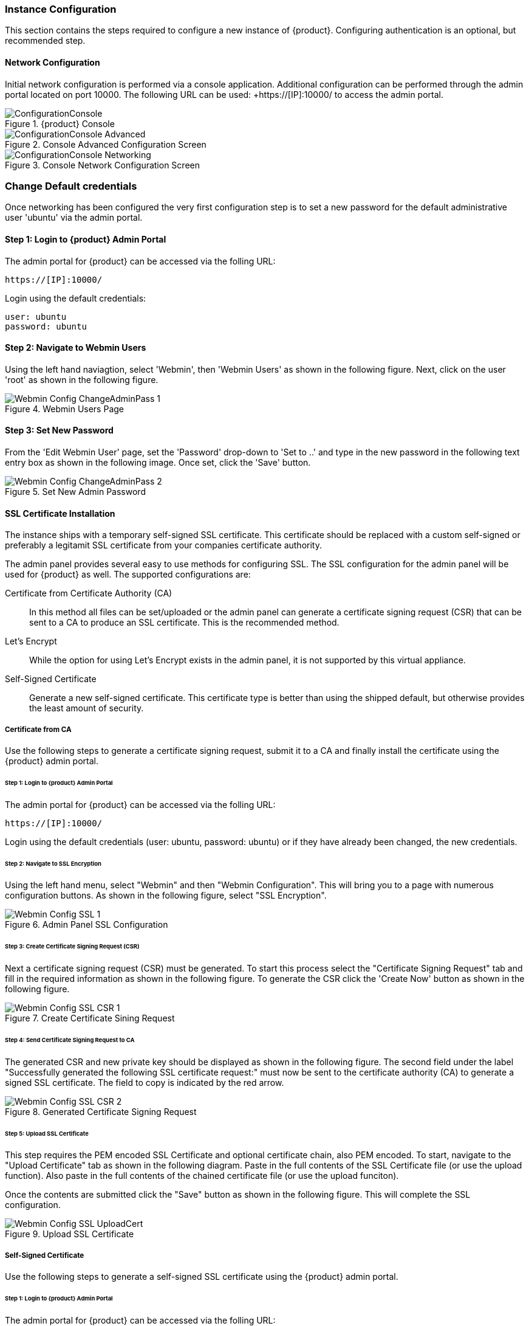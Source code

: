 === Instance Configuration

This section contains the steps required to configure a new instance of {product}.
Configuring authentication is an optional, but recommended step.

==== Network Configuration

Initial network configuration is performed via a console application.
Additional configuration can be performed through the admin portal located on port 10000.  
The following URL can be used: +https://[IP]:10000/ to access the admin portal.

.{product} Console
image::{images}/Install/ConfigurationConsole.png[]

.Console Advanced Configuration Screen
image::{images}/Install/ConfigurationConsole-Advanced.png[]

.Console Network Configuration Screen
image::{images}/Install/ConfigurationConsole-Networking.png[]

[[Install_ChangeDefaultPassword]]
=== Change Default credentials

Once networking has been configured the very first configuration step is to
set a new password for the default administrative user 'ubuntu' via the admin portal.

==== Step 1: Login to {product} Admin Portal

The admin portal for {product} can be accessed via the folling URL:

  https://[IP]:10000/

Login using the default credentials:

  user: ubuntu
  password: ubuntu

==== Step 2: Navigate to Webmin Users

Using the left hand naviagtion, select 'Webmin', then 'Webmin Users' as shown in the following figure.
Next, click on the user 'root' as shown in the following figure.

.Webmin Users Page
image::{images}/Install/Webmin_Config_ChangeAdminPass-1.png[]

==== Step 3: Set New Password

From the 'Edit Webmin User' page, set the 'Password' drop-down to 'Set to ..' and
type in the new password in the following text entry box as shown in the following image.
Once set, click the 'Save' button.

.Set New Admin Password
image::{images}/Install/Webmin_Config_ChangeAdminPass-2.png[]

==== SSL Certificate Installation

The instance ships with a temporary self-signed SSL certificate.
This certificate should be replaced with a custom self-signed or preferably a legitamit 
SSL certificate from your companies certificate authority.

The admin panel provides several easy to use methods for configuring SSL.
The SSL configuration for the admin panel will be used for {product} as well.
The supported configurations are:

Certificate from Certificate Authority (CA)::
    In this method all files can be set/uploaded or the admin panel can
    generate a certificate signing request (CSR) that can be sent to a
    CA to produce an SSL certificate.
    This is the recommended method.

Let's Encrypt::
    While the option for using Let's Encrypt exists in the admin panel,
    it is not supported by this virtual appliance.

Self-Signed Certificate::
    Generate a new self-signed certificate. 
    This certificate type is better than using the shipped default, but otherwise
    provides the least amount of security.

===== Certificate from CA

Use the following steps to generate a certificate signing request, 
submit it to a CA and finally install the certificate using the {product} admin portal.

====== Step 1: Login to {product} Admin Portal

The admin portal for {product} can be accessed via the folling URL:

  https://[IP]:10000/

Login using the default credentials (user: ubuntu, password: ubuntu) or if they have
already been changed, the new credentials.

====== Step 2: Navigate to SSL Encryption

Using the left hand menu, select "Webmin" and then "Webmin Configuration".
This will bring you to a page with numerous configuration buttons.
As shown in the following figure, select "SSL Encryption".

.Admin Panel SSL Configuration
image::{images}/Install/Webmin_Config_SSL-1.png[]

====== Step 3: Create Certificate Signing Request (CSR)

Next a certificate signing request (CSR) must be generated.
To start this process select the "Certificate Signing Request" tab and
fill in the required information as shown in the following figure.
To generate the CSR click the 'Create Now' button as shown in the 
following figure.

.Create Certificate Sining Request
image::{images}/Install/Webmin_Config_SSL-CSR-1.png[]

====== Step 4: Send Certificate Signing Request to CA

The generated CSR and new private key should be displayed as shown in the 
following figure.
The second field under the label "Successfully generated the following SSL certificate request:"
must now be sent to the certificate authority (CA) to generate a signed SSL certificate.
The field to copy is indicated by the red arrow.

.Generated Certificate Signing Request
image::{images}/Install/Webmin_Config_SSL-CSR-2.png[]

====== Step 5: Upload SSL Certificate

This step requires the PEM encoded SSL Certificate and optional certificate chain, also PEM encoded.
To start, navigate to the "Upload Certificate" tab as shown in the following diagram.
Paste in the full contents of the SSL Certificate file (or use the upload function).
Also paste in the full contents of the chained certificate file (or use the upload funciton).

Once the contents are submitted click the "Save" button as shown in the following figure.
This will complete the SSL configuration.

.Upload SSL Certificate
image::{images}/Install/Webmin_Config_SSL-UploadCert.png[]

===== Self-Signed Certificate

Use the following steps to generate a self-signed SSL certificate using the 
{product} admin portal.

====== Step 1: Login to {product} Admin Portal

The admin portal for {product} can be accessed via the folling URL:

  https://[IP]:10000/

Login using the default credentials (user: ubuntu, password: ubuntu) or if they have
already been changed, the new credentials.

====== Step 2: Navigate to SSL Encryption

Using the left hand menu, select "Webmin" and then "Webmin Configuration".
This will bring you to a page with numerous configuration buttons.
As shown in the following figure, select "SSL Encryption".

.Admin Panel SSL Configuration
image::{images}/Install/Webmin_Config_SSL-1.png[]

====== Step 3: Create Self-Signed Certificate

Select the "Self-Signed Certificate" tab and fill out the 'Create SSL key' form.
Once the form has been completed click the "Create Now" button as shown in the following
figure.

Once the generated the admin portal site will need to be refreshed.

.Self-Signed Certificate
image::{images}/Install/Webmin_Config_SSL-SelfSigned.png[]

==== Authentication

Authentication is currently supported via an Apache reverse proxy.
Apache supports a number of authentication mechanisms from local through LDAP.
The authentication panel gives access to the Apache configuration.

===== Active Directory / LDAP

// TODO

Intructions for configuring active directory or LDAP authentication will
be included in the non-beta {peachug}.
Contact support for assistance until then.

===== Local

// TODO

Intructions for configuring local authentication will
be included in the non-beta {peachug}.
Contact support for assistance until then.

